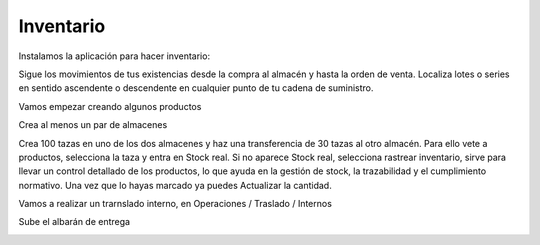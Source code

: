 **********
Inventario
**********

Instalamos la aplicación para hacer inventario:

.. image:: imagenes/07_Inventario0.png

Sigue los movimientos de tus existencias desde la compra al almacén y hasta la orden de venta. Localiza lotes o series en sentido ascendente o descendente en cualquier punto de tu cadena de suministro.

Vamos empezar creando algunos productos

.. image:: imagenes/07_Inventario1.png

Crea al menos un par de almacenes

.. image:: imagenes/07_Inventario2.png

Crea 100 tazas en uno de los dos almacenes y haz una transferencia de 30 tazas al otro almacén. Para ello vete a productos, selecciona la taza y entra en Stock real. Si no aparece Stock real, selecciona rastrear inventario,  sirve para llevar un control detallado de los productos, lo que ayuda en la gestión de stock, la trazabilidad y el cumplimiento normativo. Una vez que lo hayas marcado ya puedes Actualizar la cantidad.

.. image:: imagenes/07_Inventario3.png

Vamos a realizar un trarnslado interno, en Operaciones / Traslado / Internos

.. image:: imagenes/07_Inventario4.png

Sube el albarán de entrega

.. image:: imagenes/07_Inventario5.png
